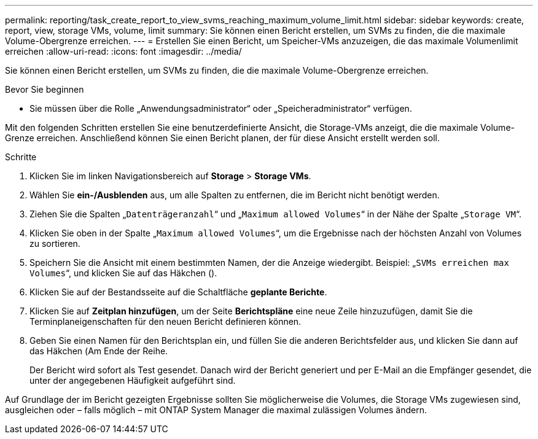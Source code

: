 ---
permalink: reporting/task_create_report_to_view_svms_reaching_maximum_volume_limit.html 
sidebar: sidebar 
keywords: create, report, view, storage VMs, volume, limit 
summary: Sie können einen Bericht erstellen, um SVMs zu finden, die die maximale Volume-Obergrenze erreichen. 
---
= Erstellen Sie einen Bericht, um Speicher-VMs anzuzeigen, die das maximale Volumenlimit erreichen
:allow-uri-read: 
:icons: font
:imagesdir: ../media/


[role="lead"]
Sie können einen Bericht erstellen, um SVMs zu finden, die die maximale Volume-Obergrenze erreichen.

.Bevor Sie beginnen
* Sie müssen über die Rolle „Anwendungsadministrator“ oder „Speicheradministrator“ verfügen.


Mit den folgenden Schritten erstellen Sie eine benutzerdefinierte Ansicht, die Storage-VMs anzeigt, die die maximale Volume-Grenze erreichen. Anschließend können Sie einen Bericht planen, der für diese Ansicht erstellt werden soll.

.Schritte
. Klicken Sie im linken Navigationsbereich auf *Storage* > *Storage VMs*.
. Wählen Sie *ein-/Ausblenden* aus, um alle Spalten zu entfernen, die im Bericht nicht benötigt werden.
. Ziehen Sie die Spalten „`Datenträgeranzahl`“ und „`Maximum allowed Volumes`“ in der Nähe der Spalte „`Storage VM`“.
. Klicken Sie oben in der Spalte „`Maximum allowed Volumes`“, um die Ergebnisse nach der höchsten Anzahl von Volumes zu sortieren.
. Speichern Sie die Ansicht mit einem bestimmten Namen, der die Anzeige wiedergibt. Beispiel: „`SVMs erreichen max Volumes`“, und klicken Sie auf das Häkchen (image:../media/blue_check.gif[""]).
. Klicken Sie auf der Bestandsseite auf die Schaltfläche *geplante Berichte*.
. Klicken Sie auf *Zeitplan hinzufügen*, um der Seite *Berichtspläne* eine neue Zeile hinzuzufügen, damit Sie die Terminplaneigenschaften für den neuen Bericht definieren können.
. Geben Sie einen Namen für den Berichtsplan ein, und füllen Sie die anderen Berichtsfelder aus, und klicken Sie dann auf das Häkchen (image:../media/blue_check.gif[""]Am Ende der Reihe.
+
Der Bericht wird sofort als Test gesendet. Danach wird der Bericht generiert und per E-Mail an die Empfänger gesendet, die unter der angegebenen Häufigkeit aufgeführt sind.



Auf Grundlage der im Bericht gezeigten Ergebnisse sollten Sie möglicherweise die Volumes, die Storage VMs zugewiesen sind, ausgleichen oder – falls möglich – mit ONTAP System Manager die maximal zulässigen Volumes ändern.
